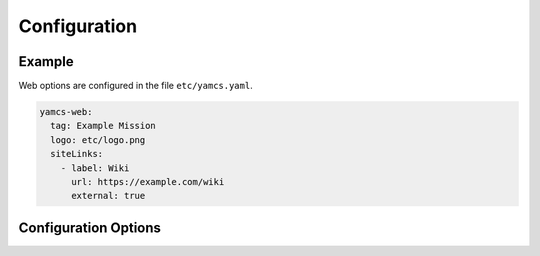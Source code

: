 Configuration
=============

Example
-------

Web options are configured in the file ``etc/yamcs.yaml``.

.. code-block:: yaml

   yamcs-web:
     tag: Example Mission
     logo: etc/logo.png
     siteLinks:
       - label: Wiki
         url: https://example.com/wiki
         external: true


Configuration Options
---------------------

.. options:: ../../yamcs-web/src/main/resources/org/yamcs/web/WebPlugin.yaml
